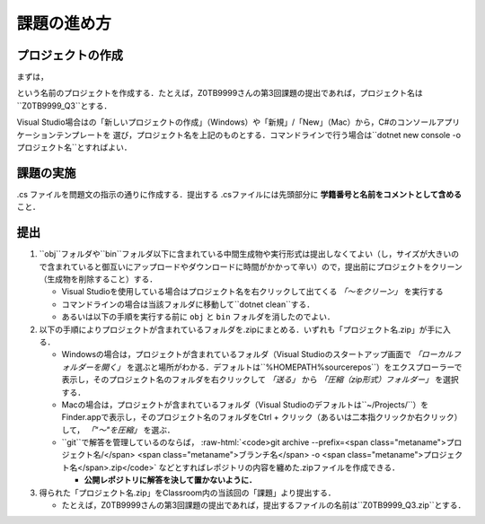 ============
課題の進め方
============

------------------
プロジェクトの作成
------------------

.. role:: raw-html(raw)
   :format: html

まずは，
 
.. raw:: html 

   <pre><span class="metaname">学籍番号</span>_Q<span class="metaname">出題回</span></pre>

という名前のプロジェクトを作成する．たとえば，Z0TB9999さんの第3回課題の提出であれば，プロジェクト名は``Z0TB9999_Q3``とする．

Visual Studio場合はの「新しいプロジェクトの作成」（Windows）や「新規」/「New」（Mac）から，C#のコンソールアプリケーションテンプレートを
選び，プロジェクト名を上記のものとする．コマンドラインで行う場合は``dotnet new console -o プロジェクト名``とすればよい．

----------
課題の実施
----------

.cs ファイルを問題文の指示の通りに作成する．提出する .csファイルには先頭部分に **学籍番号と名前をコメントとして含める** こと．

----
提出
----

1. ``obj``フォルダや``bin``フォルダ以下に含まれている中間生成物や実行形式は提出しなくてよい（し，サイズが大きいので含まれていると御互いにアップロードやダウンロードに時間がかかって辛い）ので，提出前にプロジェクトをクリーン（生成物を削除すること）する．

   - Visual Studioを使用している場合はプロジェクト名を右クリックして出てくる *「〜をクリーン」* を実行する

   - コマンドラインの場合は当該フォルダに移動して``dotnet clean``する．

   - あるいは以下の手順を実行する前に ``obj`` と ``bin`` フォルダを消したのでよい．


2. 以下の手順によりプロジェクトが含まれているフォルダを.zipにまとめる．いずれも「プロジェクト名.zip」が手に入る．

   - Windowsの場合は，プロジェクトが含まれているフォルダ（Visual Studioのスタートアップ画面で *「ローカルフォルダーを開く」* を選ぶと場所がわかる．デフォルトは``%HOMEPATH%\source\repos``）をエクスプローラーで表示し，そのプロジェクト名のフォルダを右クリックして
     *「送る」* から *「圧縮（zip形式）フォルダー」*
     を選択する．

   - Macの場合は，プロジェクトが含まれているフォルダ（Visual Studioのデフォルトは``~/Projects/``）をFinder.appで表示し，そのプロジェクト名のフォルダをCtrl + クリック（あるいは二本指クリックか右クリック）して， *「"〜"を圧縮」* を選ぶ．

   - ``git``で解答を管理しているのならば，
     :raw-html:`<code>git archive --prefix=<span class="metaname">プロジェクト名/</span> <span class="metaname">ブランチ名</span> -o <span class="metaname">プロジェクト名</span>.zip</code>` 
     などとすればレポジトリの内容を纏めた.zipファイルを作成できる．
  
     * **公開レポジトリに解答を決して置かないように．**

3. 得られた「プロジェクト名.zip」をClassroom内の当該回の「課題」より提出する．

   - たとえば，Z0TB9999さんの第3回課題の提出であれば，提出するファイルの名前は``Z0TB9999_Q3.zip``とする．





